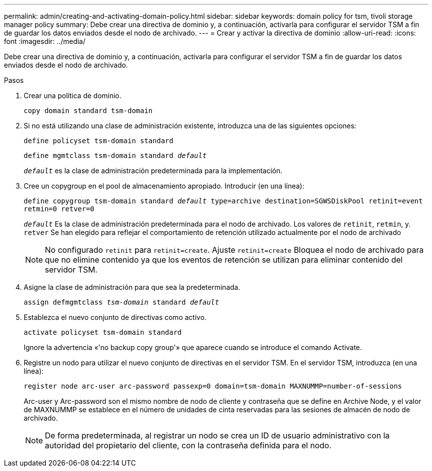 ---
permalink: admin/creating-and-activating-domain-policy.html 
sidebar: sidebar 
keywords: domain policy for tsm, tivoli storage manager policy 
summary: Debe crear una directiva de dominio y, a continuación, activarla para configurar el servidor TSM a fin de guardar los datos enviados desde el nodo de archivado. 
---
= Crear y activar la directiva de dominio
:allow-uri-read: 
:icons: font
:imagesdir: ../media/


[role="lead"]
Debe crear una directiva de dominio y, a continuación, activarla para configurar el servidor TSM a fin de guardar los datos enviados desde el nodo de archivado.

.Pasos
. Crear una política de dominio.
+
`copy domain standard tsm-domain`

. Si no está utilizando una clase de administración existente, introduzca una de las siguientes opciones:
+
`define policyset tsm-domain standard`

+
`define mgmtclass tsm-domain standard _default_`

+
`_default_` es la clase de administración predeterminada para la implementación.

. Cree un copygroup en el pool de almacenamiento apropiado. Introducir (en una línea):
+
`define copygroup tsm-domain standard _default_ type=archive destination=SGWSDiskPool retinit=event retmin=0 retver=0`

+
`_default_` Es la clase de administración predeterminada para el nodo de archivado. Los valores de `retinit`, `retmin`, y. `retver` Se han elegido para reflejar el comportamiento de retención utilizado actualmente por el nodo de archivado

+

NOTE: No configurado `retinit` para `retinit=create`. Ajuste `retinit=create` Bloquea el nodo de archivado para que no elimine contenido ya que los eventos de retención se utilizan para eliminar contenido del servidor TSM.

. Asigne la clase de administración para que sea la predeterminada.
+
`assign defmgmtclass _tsm-domain_ standard _default_`

. Establezca el nuevo conjunto de directivas como activo.
+
`activate policyset tsm-domain standard`

+
Ignore la advertencia «'no backup copy group'» que aparece cuando se introduce el comando Activate.

. Registre un nodo para utilizar el nuevo conjunto de directivas en el servidor TSM. En el servidor TSM, introduzca (en una línea):
+
`register node arc-user arc-password passexp=0 domain=tsm-domain MAXNUMMP=number-of-sessions`

+
Arc-user y Arc-password son el mismo nombre de nodo de cliente y contraseña que se define en Archive Node, y el valor de MAXNUMMP se establece en el número de unidades de cinta reservadas para las sesiones de almacén de nodo de archivado.

+

NOTE: De forma predeterminada, al registrar un nodo se crea un ID de usuario administrativo con la autoridad del propietario del cliente, con la contraseña definida para el nodo.


